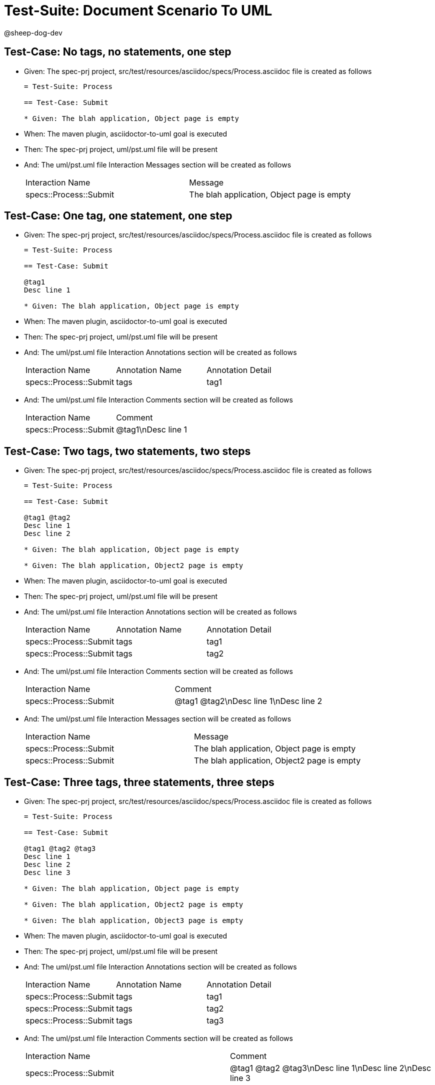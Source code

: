 = Test-Suite: Document Scenario To UML

@sheep-dog-dev

== Test-Case: No tags, no statements, one step

* Given: The spec-prj project, src/test/resources/asciidoc/specs/Process.asciidoc file is created as follows
+
----
= Test-Suite: Process

== Test-Case: Submit

* Given: The blah application, Object page is empty
----

* When: The maven plugin, asciidoctor-to-uml goal is executed

* Then: The spec-prj project, uml/pst.uml file will be present

* And: The uml/pst.uml file Interaction Messages section will be created as follows
+
|===
| Interaction Name       | Message                                   
| specs::Process::Submit | The blah application, Object page is empty
|===

== Test-Case: One tag, one statement, one step

* Given: The spec-prj project, src/test/resources/asciidoc/specs/Process.asciidoc file is created as follows
+
----
= Test-Suite: Process

== Test-Case: Submit

@tag1
Desc line 1

* Given: The blah application, Object page is empty
----

* When: The maven plugin, asciidoctor-to-uml goal is executed

* Then: The spec-prj project, uml/pst.uml file will be present

* And: The uml/pst.uml file Interaction Annotations section will be created as follows
+
|===
| Interaction Name       | Annotation Name | Annotation Detail
| specs::Process::Submit | tags            | tag1             
|===

* And: The uml/pst.uml file Interaction Comments section will be created as follows
+
|===
| Interaction Name       | Comment    
| specs::Process::Submit | @tag1\nDesc line 1
|===

== Test-Case: Two tags, two statements, two steps

* Given: The spec-prj project, src/test/resources/asciidoc/specs/Process.asciidoc file is created as follows
+
----
= Test-Suite: Process

== Test-Case: Submit

@tag1 @tag2
Desc line 1
Desc line 2

* Given: The blah application, Object page is empty

* Given: The blah application, Object2 page is empty
----

* When: The maven plugin, asciidoctor-to-uml goal is executed

* Then: The spec-prj project, uml/pst.uml file will be present

* And: The uml/pst.uml file Interaction Annotations section will be created as follows
+
|===
| Interaction Name       | Annotation Name | Annotation Detail
| specs::Process::Submit | tags            | tag1             
| specs::Process::Submit | tags            | tag2             
|===

* And: The uml/pst.uml file Interaction Comments section will be created as follows
+
|===
| Interaction Name       | Comment                 
| specs::Process::Submit | @tag1 @tag2\nDesc line 1\nDesc line 2
|===

* And: The uml/pst.uml file Interaction Messages section will be created as follows
+
|===
| Interaction Name       | Message                                    
| specs::Process::Submit | The blah application, Object page is empty 
| specs::Process::Submit | The blah application, Object2 page is empty
|===

== Test-Case: Three tags, three statements, three steps

* Given: The spec-prj project, src/test/resources/asciidoc/specs/Process.asciidoc file is created as follows
+
----
= Test-Suite: Process

== Test-Case: Submit

@tag1 @tag2 @tag3
Desc line 1
Desc line 2
Desc line 3

* Given: The blah application, Object page is empty

* Given: The blah application, Object2 page is empty

* Given: The blah application, Object3 page is empty
----

* When: The maven plugin, asciidoctor-to-uml goal is executed

* Then: The spec-prj project, uml/pst.uml file will be present

* And: The uml/pst.uml file Interaction Annotations section will be created as follows
+
|===
| Interaction Name       | Annotation Name | Annotation Detail
| specs::Process::Submit | tags            | tag1             
| specs::Process::Submit | tags            | tag2             
| specs::Process::Submit | tags            | tag3             
|===

* And: The uml/pst.uml file Interaction Comments section will be created as follows
+
|===
| Interaction Name       | Comment                              
| specs::Process::Submit | @tag1 @tag2 @tag3\nDesc line 1\nDesc line 2\nDesc line 3
|===

* And: The uml/pst.uml file Interaction Messages section will be created as follows
+
|===
| Interaction Name       | Message                                    
| specs::Process::Submit | The blah application, Object page is empty 
| specs::Process::Submit | The blah application, Object2 page is empty
| specs::Process::Submit | The blah application, Object3 page is empty
|===

== Test-Case: Selected tags

* Given: The spec-prj project, src/test/resources/asciidoc/specs/Process.asciidoc file is created as follows
+
----
= Test-Suite: Process

== Test-Case: Submit

@tag1

* Given: The blah application, Object page is empty

== Test-Case: Submit2

@tag2

* Given: The blah application, Object page is empty
----

* When: The maven plugin, asciidoctor-to-uml goal is executed with
+
|===
| Tags
| tag1
|===

* Then: The spec-prj project, uml/pst.uml file will be present

* And: The uml/pst.uml file Interaction section will be created as follows
+
|===
| Interaction Name      
| specs::Process::Submit
|===

* And: The uml/pst.uml file Interaction section won't be created as follows
+
|===
| Interaction Name       
| specs::Process::Submit2
|===

